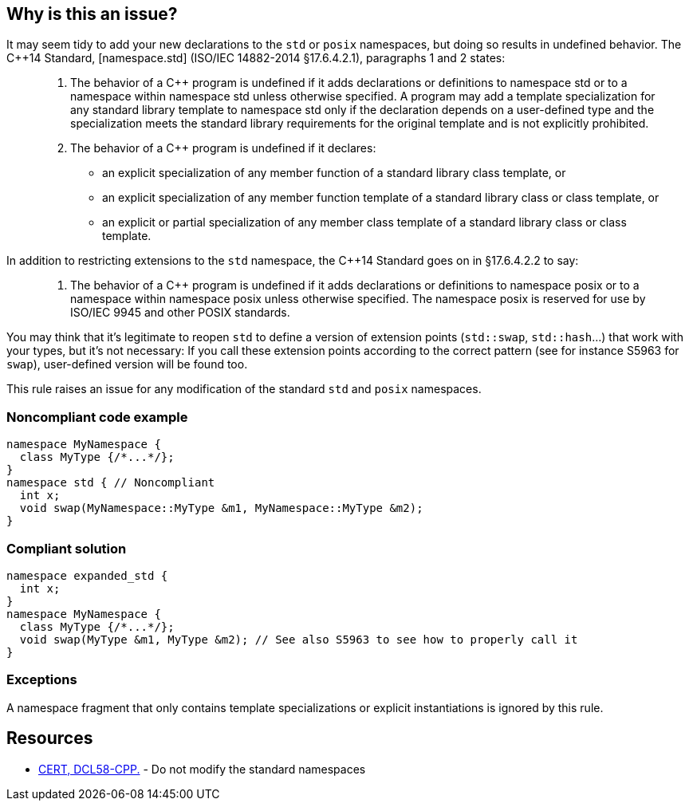 == Why is this an issue?

It may seem tidy to add your new declarations to the ``++std++`` or ``++posix++`` namespaces, but doing so results in undefined behavior. The {cpp}14 Standard, [namespace.std] (ISO/IEC 14882-2014 §17.6.4.2.1), paragraphs 1 and 2 states:


____

. The behavior of a {cpp} program is undefined if it adds declarations or definitions to namespace std or to a namespace within namespace std unless otherwise specified. A program may add a template specialization for any standard library template to namespace std only if the declaration depends on a user-defined type and the specialization meets the standard library requirements for the original template and is not explicitly prohibited.
. The behavior of a {cpp} program is undefined if it declares:
** an explicit specialization of any member function of a standard library class template, or
** an explicit specialization of any member function template of a standard library class or class template, or
** an explicit or partial specialization of any member class template of a standard library class or class template.
____

In addition to restricting extensions to the ``++std++`` namespace, the {cpp}14 Standard goes on in §17.6.4.2.2 to say:

____

. The behavior of a {cpp} program is undefined if it adds declarations or definitions to namespace posix or to a namespace within namespace posix unless otherwise specified. The namespace posix is reserved for use by ISO/IEC 9945 and other POSIX standards.
____

You may think that it's legitimate to reopen ``++std++`` to define a version of extension points (``++std::swap++``, ``++std::hash++``...) that work with your types, but it's not necessary:  If you call these extension points according to the correct pattern (see for instance S5963 for ``++swap++``), user-defined version will be found too.


This rule raises an issue for any modification of the standard ``++std++`` and ``++posix++`` namespaces.


=== Noncompliant code example

[source,cpp]
----
namespace MyNamespace {
  class MyType {/*...*/};
}
namespace std { // Noncompliant
  int x;
  void swap(MyNamespace::MyType &m1, MyNamespace::MyType &m2);
}
----


=== Compliant solution

[source,cpp]
----
namespace expanded_std {
  int x;
}
namespace MyNamespace {
  class MyType {/*...*/};
  void swap(MyType &m1, MyType &m2); // See also S5963 to see how to properly call it
}
----


=== Exceptions

A namespace fragment that only contains template specializations or explicit instantiations is ignored by this rule.


== Resources

* https://wiki.sei.cmu.edu/confluence/x/Xnw-BQ[CERT, DCL58-CPP.] - Do not modify the standard namespaces


ifdef::env-github,rspecator-view[]

'''
== Implementation Specification
(visible only on this page)

=== Message

Choose a different namespace for this declaration.


=== Highlighting

offending namespace


'''
== Comments And Links
(visible only on this page)

=== is related to: S5963

=== on 19 Feb 2016, 22:56:07 Evgeny Mandrikov wrote:
\[~ann.campbell.2] I'm wondering why this is not marked as implemented - see \https://dory.sonarsource.com/coding_rules#rule_key=cpp%3AS3470 ?

=== on 22 Feb 2016, 16:31:34 Ann Campbell wrote:
Because that check runs against nemo [~evgeny.mandrikov]

=== on 22 Feb 2016, 17:07:48 Evgeny Mandrikov wrote:
\[~ann.campbell.2] sorry for the wrong link, but we deploy on Nemo at the same time as on Dory - \https://nemo.sonarqube.org/coding_rules#rule_key=cpp%3AS3470

=== on 22 Feb 2016, 17:30:30 Ann Campbell wrote:
Okay [~evgeny.mandrikov], this one will have the same explanation as the other one. And the same fix.

=== on 27 Aug 2020, 14:51:38 Ann Campbell wrote:
Picking on you [~amelie.renard] since you were the last one to modify this. Properly formatted, this wouldn't have additional description _after_ the code samples. All that should come before the Noncompliant example

=== on 27 Aug 2020, 14:55:45 Amélie Renard wrote:
Thanks [~ann.campbell.2], I'll change that

endif::env-github,rspecator-view[]
